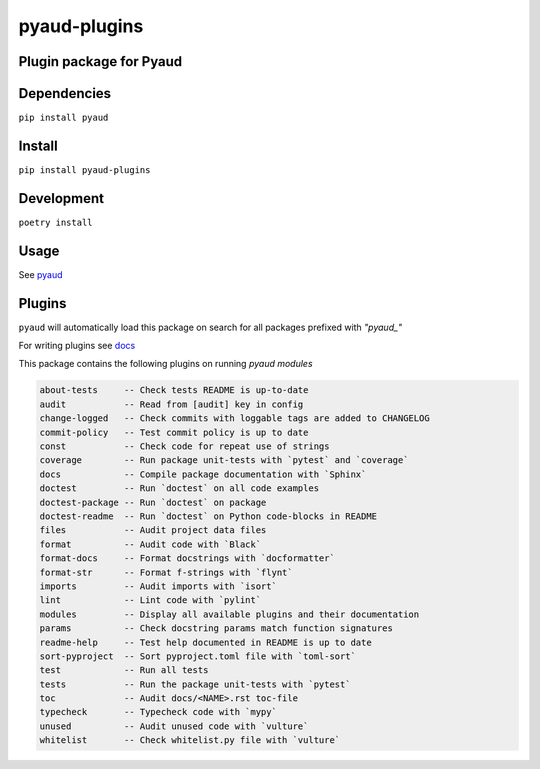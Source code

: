 pyaud-plugins
=============
.. image:: https://img.shields.io/badge/License-MIT-yellow.svg
    :target: https://opensource.org/licenses/MIT
    :alt: License
.. image:: https://img.shields.io/pypi/v/pyaud-plugins
    :target: https://pypi.org/project/pyaud-plugins/
    :alt: PyPI
.. image:: https://github.com/jshwi/pyaud-plugins/actions/workflows/build.yaml/badge.svg
    :target: https://github.com/jshwi/pyaud-plugins/actions/workflows/build.yaml
    :alt: Build
.. image:: https://github.com/jshwi/pyaud-plugins/actions/workflows/codeql-analysis.yml/badge.svg
    :target: https://github.com/jshwi/pyaud-plugins/actions/workflows/codeql-analysis.yml
    :alt: CodeQL
.. image:: https://results.pre-commit.ci/badge/github/jshwi/pyaud-plugins/master.svg
   :target: https://results.pre-commit.ci/latest/github/jshwi/pyaud-plugins/master
   :alt: pre-commit.ci status
.. image:: https://codecov.io/gh/jshwi/pyaud-plugins/branch/master/graph/badge.svg
    :target: https://codecov.io/gh/jshwi/pyaud-plugins
    :alt: codecov.io
.. image:: https://readthedocs.org/projects/pyaud-plugins/badge/?version=latest
    :target: https://pyaud-plugins.readthedocs.io/en/latest/?badge=latest
    :alt: readthedocs.org
.. image:: https://img.shields.io/badge/python-3.8-blue.svg
    :target: https://www.python.org/downloads/release/python-380
    :alt: python3.8
.. image:: https://img.shields.io/badge/code%20style-black-000000.svg
    :target: https://github.com/psf/black
    :alt: Black
.. image:: https://img.shields.io/badge/%20imports-isort-%231674b1?style=flat&labelColor=ef8336
    :target: https://pycqa.github.io/isort/
    :alt: isort
.. image:: https://img.shields.io/badge/%20formatter-docformatter-fedcba.svg
    :target: https://github.com/PyCQA/docformatter
    :alt: docformatter
.. image:: https://img.shields.io/badge/linting-pylint-yellowgreen
    :target: https://github.com/PyCQA/pylint
    :alt: pylint
.. image:: https://img.shields.io/badge/security-bandit-yellow.svg
    :target: https://github.com/PyCQA/bandit
    :alt: Security Status
.. image:: https://snyk.io/test/github/jshwi/pyaud-plugins/badge.svg
    :target: https://snyk.io/test/github/jshwi/pyaud-plugins/badge.svg
    :alt: Known Vulnerabilities
.. image:: https://snyk.io/advisor/python/pyaud-plugins/badge.svg
    :target: https://snyk.io/advisor/python/pyaud-plugins
    :alt: pyaud-plugins

Plugin package for Pyaud
------------------------

Dependencies
------------

``pip install pyaud``

Install
-------

``pip install pyaud-plugins``

Development
-----------

``poetry install``

Usage
-----

See `pyaud <https://github.com/jshwi/pyaud#pyaud>`_

Plugins
-------

``pyaud`` will automatically load this package on search for all packages prefixed with `"pyaud_"`

For writing plugins see `docs <https://jshwi.github.io/pyaud/pyaud.html#pyaud-plugins>`_

This package contains the following plugins on running `pyaud modules`

.. code-block:: console

    about-tests     -- Check tests README is up-to-date
    audit           -- Read from [audit] key in config
    change-logged   -- Check commits with loggable tags are added to CHANGELOG
    commit-policy   -- Test commit policy is up to date
    const           -- Check code for repeat use of strings
    coverage        -- Run package unit-tests with `pytest` and `coverage`
    docs            -- Compile package documentation with `Sphinx`
    doctest         -- Run `doctest` on all code examples
    doctest-package -- Run `doctest` on package
    doctest-readme  -- Run `doctest` on Python code-blocks in README
    files           -- Audit project data files
    format          -- Audit code with `Black`
    format-docs     -- Format docstrings with `docformatter`
    format-str      -- Format f-strings with `flynt`
    imports         -- Audit imports with `isort`
    lint            -- Lint code with `pylint`
    modules         -- Display all available plugins and their documentation
    params          -- Check docstring params match function signatures
    readme-help     -- Test help documented in README is up to date
    sort-pyproject  -- Sort pyproject.toml file with `toml-sort`
    test            -- Run all tests
    tests           -- Run the package unit-tests with `pytest`
    toc             -- Audit docs/<NAME>.rst toc-file
    typecheck       -- Typecheck code with `mypy`
    unused          -- Audit unused code with `vulture`
    whitelist       -- Check whitelist.py file with `vulture`
